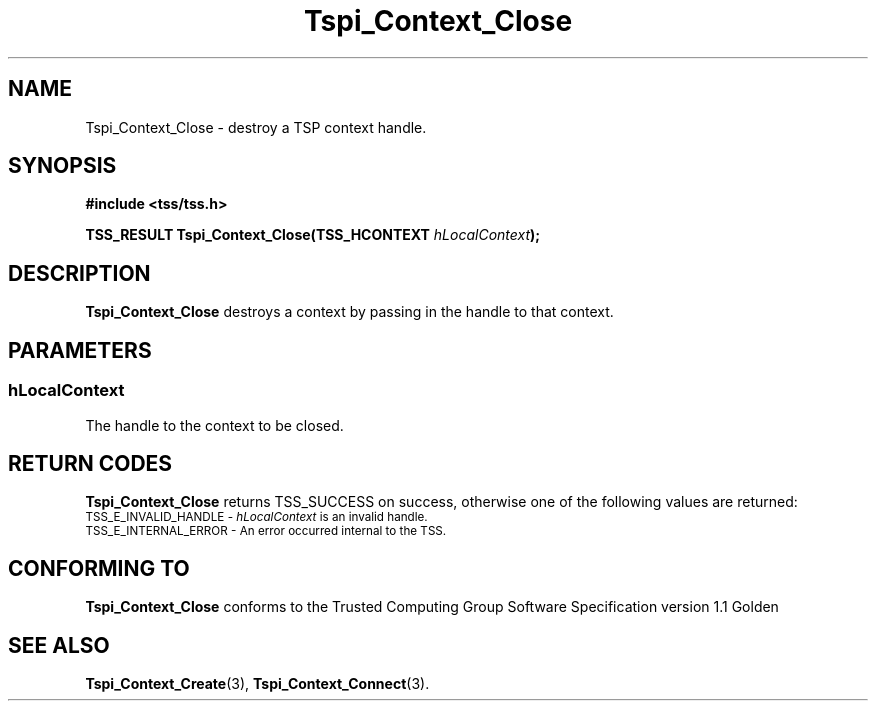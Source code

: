 .\" Copyright (C) 2004 International Business Machines Corporation
.\" Written by Kathy Robertson based on the Trusted Computing Group Software Stack Specification Version 1.1 Golden
.\"
.de Sh \" Subsection
.br
.if t .Sp
.ne 5
.PP
\fB\\$1\fR
.PP
..
.de Sp \" Vertical space (when we can't use .PP)
.if t .sp .5v
.if n .sp
..
.de Ip \" List item
.br
.ie \\n(.$>=3 .ne \\$3
.el .ne 3
.IP "\\$1" \\$2
..
.TH "Tspi_Context_Close" 3 "2004-05-26" "TSS 1.1" "TCG Software Stack Developer's Reference"
.SH NAME
Tspi_Context_Close \- destroy a TSP context handle.
.SH "SYNOPSIS"
.ad l
.hy 0
.B #include <tss/tss.h>
.sp
.BI "TSS_RESULT Tspi_Context_Close(TSS_HCONTEXT " hLocalContext ");"
.sp
.ad
.hy
.SH "DESCRIPTION"
.PP
\fBTspi_Context_Close\fR destroys a context by passing in the handle to that context.
.SH "PARAMETERS"
.PP
.SS hLocalContext
The handle to the context to be closed.

.SH "RETURN CODES"
.PP
\fBTspi_Context_Close\fR returns TSS_SUCCESS on success, otherwise one of the following values are returned:
.TP
.SM TSS_E_INVALID_HANDLE - \fIhLocalContext\fR is an invalid handle.
.TP
.SM TSS_E_INTERNAL_ERROR - An error occurred internal to the TSS.

.SH "CONFORMING TO"

.PP
\fBTspi_Context_Close\fR conforms to the Trusted Computing Group Software Specification version 1.1 Golden
.SH "SEE ALSO"

.PP
\fBTspi_Context_Create\fR(3), \fBTspi_Context_Connect\fR(3).



